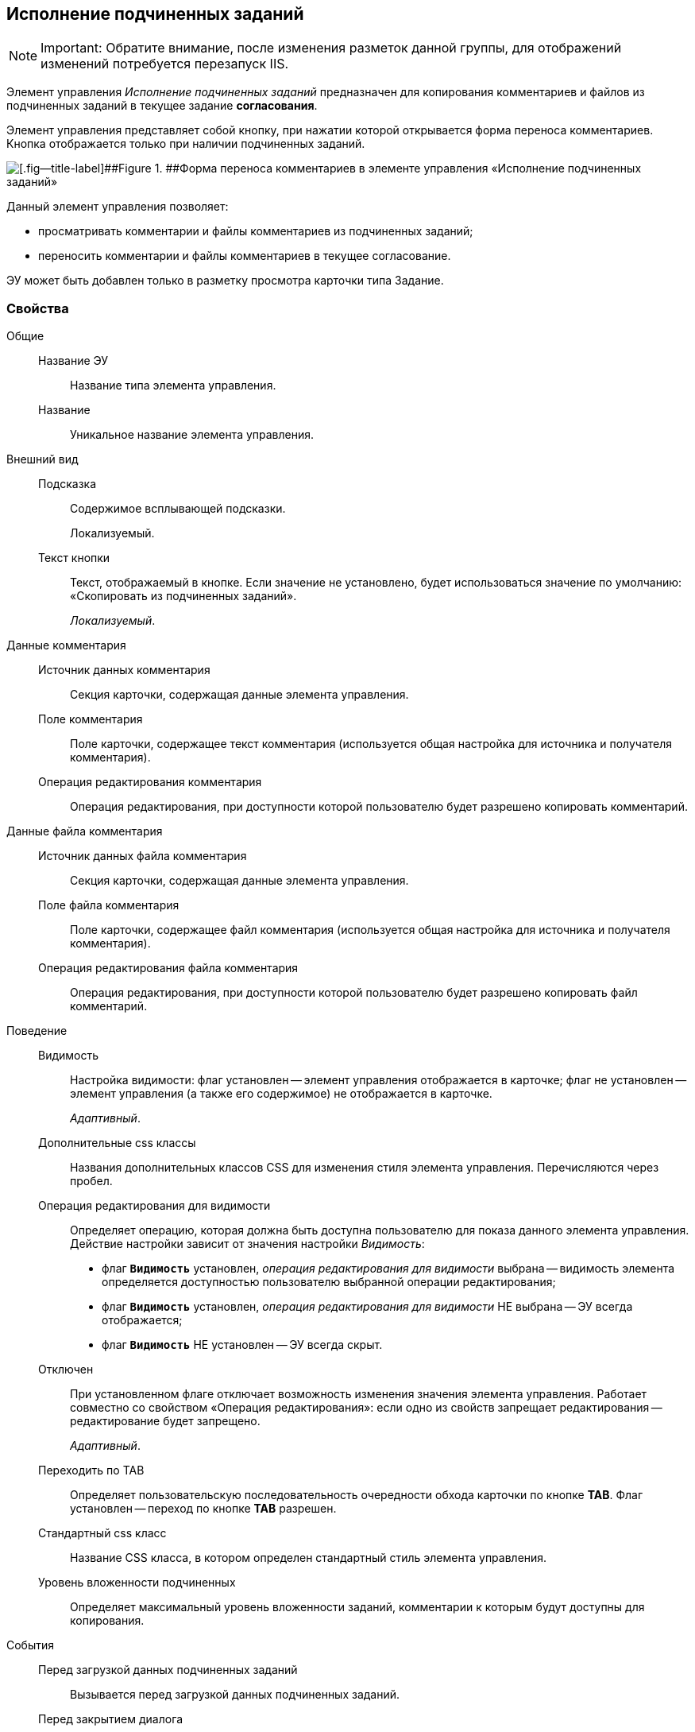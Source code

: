 
== Исполнение подчиненных заданий

[NOTE]
====
[.note__title]#Important:# Обратите внимание, после изменения разметок данной группы, для отображений изменений потребуется перезапуск IIS.
====

Элемент управления [.dfn .term]_Исполнение подчиненных заданий_ предназначен для копирования комментариев и файлов из подчиненных заданий в текущее задание *согласования*.

Элемент управления представляет собой кнопку, при нажатии которой открывается форма переноса комментариев. Кнопка отображается только при наличии подчиненных заданий.

image::ct_childTasksPerforming.png[[.fig--title-label]##Figure 1. ##Форма переноса комментариев в элементе управления «Исполнение подчиненных заданий»]

Данный элемент управления позволяет:

* просматривать комментарии и файлы комментариев из подчиненных заданий;
* переносить комментарии и файлы комментариев в текущее согласование.

ЭУ может быть добавлен только в разметку просмотра карточки типа Задание.

=== Свойства

Общие::
Название ЭУ:::
Название типа элемента управления.
Название:::
Уникальное название элемента управления.
Внешний вид::
Подсказка:::
Содержимое всплывающей подсказки.
+
[#Control_childTasksPerforming__d7e65 .dfn .term]#Локализуемый#.
Текст кнопки:::
Текст, отображаемый в кнопке. Если значение не установлено, будет использоваться значение по умолчанию: «Скопировать из подчиненных заданий».
+
[.dfn .term]_Локализуемый_.
Данные комментария::
Источник данных комментария:::
Секция карточки, содержащая данные элемента управления.
Поле комментария:::
Поле карточки, содержащее текст комментария (используется общая настройка для источника и получателя комментария).
Операция редактирования комментария:::
Операция редактирования, при доступности которой пользователю будет разрешено копировать комментарий.
Данные файла комментария::
Источник данных файла комментария:::
Секция карточки, содержащая данные элемента управления.
Поле файла комментария:::
Поле карточки, содержащее файл комментария (используется общая настройка для источника и получателя комментария).
Операция редактирования файла комментария:::
Операция редактирования, при доступности которой пользователю будет разрешено копировать файл комментарий.
Поведение::
Видимость:::
Настройка видимости: флаг установлен -- элемент управления отображается в карточке; флаг не установлен -- элемент управления (а также его содержимое) не отображается в карточке.
+
[.dfn .term]_Адаптивный_.
Дополнительные css классы:::
Названия дополнительных классов CSS для изменения стиля элемента управления. Перечисляются через пробел.
Операция редактирования для видимости:::
Определяет операцию, которая должна быть доступна пользователю для показа данного элемента управления. Действие настройки зависит от значения настройки [.dfn .term]_Видимость_:
+
* флаг `*Видимость*` установлен, [.dfn .term]_операция редактирования для видимости_ выбрана -- видимость элемента определяется доступностью пользователю выбранной операции редактирования;
* флаг `*Видимость*` установлен, [.dfn .term]_операция редактирования для видимости_ НЕ выбрана -- ЭУ всегда отображается;
* флаг `*Видимость*` НЕ установлен -- ЭУ всегда скрыт.
Отключен:::
При установленном флаге отключает возможность изменения значения элемента управления. Работает совместно со свойством «Операция редактирования»: если одно из свойств запрещает редактирования -- редактирование будет запрещено.
+
[.dfn .term]_Адаптивный_.
Переходить по TAB:::
Определяет пользовательскую последовательность очередности обхода карточки по кнопке [.ph .uicontrol]*TAB*. Флаг установлен -- переход по кнопке [.ph .uicontrol]*TAB* разрешен.
Стандартный css класс:::
Название CSS класса, в котором определен стандартный стиль элемента управления.
Уровень вложенности подчиненных:::
Определяет максимальный уровень вложенности заданий, комментарии к которым будут доступны для копирования.
События::
Перед загрузкой данных подчиненных заданий:::
Вызывается перед загрузкой данных подчиненных заданий.
Перед закрытием диалога:::
Вызывается перед закрытием диалога переноса комментариев.
Перед изменением выделения:::
Вызывается перед изменением выбора комментариев.
Перед копированием комментариев в карточку:::
Вызывается перед копированием комментариев в карточку.
Перед открытием диалога:::
Вызывается перед открытием формы копирования комментариев.
Перед открытием превью файла:::
Вызывается перед открытием предварительного просмотра файла.
Перед открытием файла:::
Вызывается перед открытием файла комментария.
Перед перезагрузкой карточки:::
Вызывается перед перезагрузкой текущей разметки, выполняемой после копирования комментариев в карточку.
Перед скачиванием файла:::
Вызывается перед сохранение файла комментария на диск.
После загрузки данных подчиненных заданий:::
Вызывается после загрузки данных подчиненных заданий.
После закрытия диалога:::
Вызывается после закрытия диалога переноса комментариев.
После изменения выделения:::
Вызывается после изменения выбора комментариев.
После копирования комментариев в карточку:::
Вызывается после копирования комментариев в карточку.
После открытия диалога:::
Вызывается после открытия формы копирования комментариев.
После открытия превью файла:::
Вызывается после открытия предварительного просмотра файла.
При наведении курсора:::
Вызывается при входе курсора мыши в область элемента управления.
При отведении курсора:::
Вызывается, когда курсор мыши покидает область элемента управления.
При получении фокуса:::
Вызывается, когда элемент управления выбирается.
При щелчке:::
Вызывается при щелчке мыши по любой области элемента управления.
